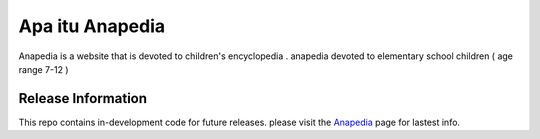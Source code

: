###################
Apa itu Anapedia
###################

Anapedia is a website that is devoted to children's encyclopedia .
anapedia devoted to elementary school children ( age range 7-12 )


*******************
Release Information
*******************

This repo contains in-development code for future releases. please visit the `Anapedia
<https://Anapedia.org>`_ page for lastest info.
